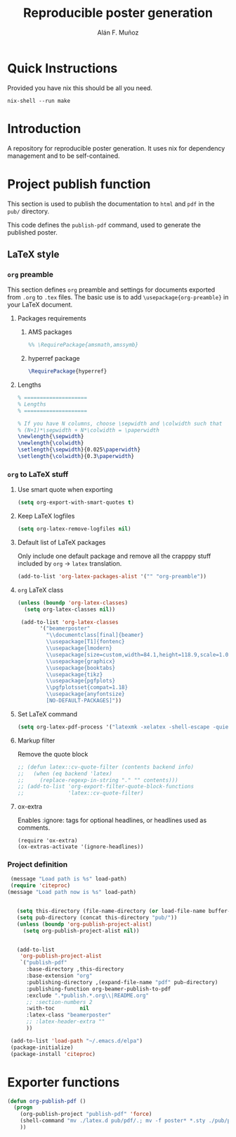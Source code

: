 #+TITLE: Reproducible poster generation
#+AUTHOR: Alán F. Muñoz

* Quick Instructions
Provided you have nix this should be all you need.
#+begin_src shell
nix-shell --run make
#+end_src

* Introduction

A repository for reproducible poster generation. It uses nix for dependency management and to be self-contained.

* Project publish function

This section is used to publish the documentation to =html= and =pdf= in the
=pub/= directory.

This code defines the =publish-pdf= command, used to generate the published poster.

** LaTeX style

*** =org= preamble
:PROPERTIES:
:HEADER-ARGS: :tangle org-preamble.sty
:END:

This section defines =org= preamble and settings for documents exported from
=.org= to =.tex= files. The basic use is to add =\usepackage{org-preamble}= in
your LaTeX document.

**** Packages requirements

***** AMS packages
#+BEGIN_SRC latex
  %% \RequirePackage{amsmath,amssymb}
#+END_SRC

***** hyperref package
#+BEGIN_SRC latex
  \RequirePackage{hyperref}
#+END_SRC
:PROPERTIES:
:HEADER-ARGS: :tangle cv-style.sty
:END:

**** Lengths
#+BEGIN_SRC latex
% ====================
% Lengths
% ====================

% If you have N columns, choose \sepwidth and \colwidth such that
% (N+1)*\sepwidth + N*\colwidth = \paperwidth
\newlength{\sepwidth}
\newlength{\colwidth}
\setlength{\sepwidth}{0.025\paperwidth}
\setlength{\colwidth}{0.3\paperwidth}
#+END_SRC


*** =org= to LaTeX stuff
**** Use smart quote when exporting
#+BEGIN_SRC emacs-lisp
  (setq org-export-with-smart-quotes t)
#+END_SRC

#+RESULTS:
: t

**** Keep LaTeX logfiles
#+BEGIN_SRC emacs-lisp
  (setq org-latex-remove-logfiles nil)
#+END_SRC

#+RESULTS:

**** Default list of LaTeX packages
Only include one default package and remove all the crapppy stuff included by
=org= \rightarrow =latex= translation.

#+BEGIN_SRC emacs-lisp
  (add-to-list 'org-latex-packages-alist '("" "org-preamble"))
#+END_SRC

#+RESULTS:
|   | org-preamble |

**** =org= LaTeX class
#+BEGIN_SRC emacs-lisp
  (unless (boundp 'org-latex-classes)
    (setq org-latex-classes nil))

   (add-to-list 'org-latex-classes
         '("beamerposter"
           "\\documentclass[final]{beamer}
           \\usepackage[T1]{fontenc}
           \\usepackage{lmodern}
           \\usepackage[size=custom,width=84.1,height=118.9,scale=1.0]{beamerposter}  
           \\usepackage{graphicx}
           \\usepackage{booktabs}
           \\usepackage{tikz}
           \\usepackage{pgfplots}
           \\pgfplotsset{compat=1.18}
           \\usepackage{anyfontsize}
           [NO-DEFAULT-PACKAGES]"))
#+END_SRC


**** Set LaTeX command
#+BEGIN_SRC emacs-lisp
  (setq org-latex-pdf-process '("latexmk -xelatex -shell-escape -quiet %f"))
#+END_SRC

#+RESULTS:
| latexmk -xelatex -shell-escape -quiet %f |

**** Markup filter
Remove the quote block
#+BEGIN_SRC emacs-lisp
  ;; (defun latex::cv-quote-filter (contents backend info)
  ;;   (when (eq backend 'latex)
  ;;     (replace-regexp-in-string "." "" contents)))
  ;; (add-to-list 'org-export-filter-quote-block-functions
  ;;              'latex::cv-quote-filter)
#+END_SRC

**** ox-extra
Enables :ignore: tags for optional headlines, or headlines used as comments.
#+begin_src elisp
    (require 'ox-extra)
    (ox-extras-activate '(ignore-headlines))
#+end_src

*** Project definition
#+BEGIN_SRC emacs-lisp
   (message "Load path is %s" load-path)
   (require 'citeproc)
  (message "Load path now is %s" load-path)


     (setq this-directory (file-name-directory (or load-file-name buffer-file-name)))
     (setq pub-directory (concat this-directory "pub/"))
     (unless (boundp 'org-publish-project-alist)
       (setq org-publish-project-alist nil))


     (add-to-list
      'org-publish-project-alist
      `("publish-pdf"
        :base-directory ,this-directory
        :base-extension "org"
        :publishing-directory ,(expand-file-name "pdf" pub-directory)
        :publishing-function org-beamer-publish-to-pdf
        :exclude ".*publish.*.org\\|README.org"
        ;; :section-numbers 2
        :with-toc        nil
        :latex-class "beamerposter"
        ;; :latex-header-extra ""
        ))
     
   (add-to-list 'load-path "~/.emacs.d/elpa")
   (package-initialize)
   (package-install 'citeproc)
#+END_SRC

* Exporter functions
#+BEGIN_SRC emacs-lisp
  (defun org-publish-pdf ()
    (progn
      (org-publish-project "publish-pdf" 'force)
      (shell-command "mv ./latex.d pub/pdf/.; mv -f poster* *.sty ./pub/pdf/latex.d/.; mv ./pub/pdf/latex.d/poster*.org .")
      ))
#+END_SRC

